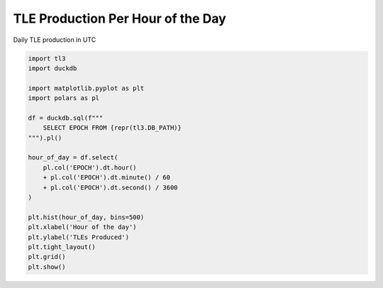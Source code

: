 
.. DO NOT EDIT.
.. THIS FILE WAS AUTOMATICALLY GENERATED BY SPHINX-GALLERY.
.. TO MAKE CHANGES, EDIT THE SOURCE PYTHON FILE:
.. "gallery/tle_per_hour_of_day.py"
.. LINE NUMBERS ARE GIVEN BELOW.

.. only:: html

    .. note::
        :class: sphx-glr-download-link-note

        :ref:`Go to the end <sphx_glr_download_gallery_tle_per_hour_of_day.py>`
        to download the full example code.

.. rst-class:: sphx-glr-example-title

.. _sphx_glr_gallery_tle_per_hour_of_day.py:


TLE Production Per Hour of the Day
==================================

Daily TLE production in UTC

.. GENERATED FROM PYTHON SOURCE LINES 7-30



.. image-sg:: /gallery/images/sphx_glr_tle_per_hour_of_day_001.png
   :alt: tle per hour of day
   :srcset: /gallery/images/sphx_glr_tle_per_hour_of_day_001.png, /gallery/images/sphx_glr_tle_per_hour_of_day_001_2_00x.png 2.00x
   :class: sphx-glr-single-img





.. code-block:: Python


    import tl3
    import duckdb

    import matplotlib.pyplot as plt
    import polars as pl

    df = duckdb.sql(f"""
        SELECT EPOCH FROM {repr(tl3.DB_PATH)}
    """).pl()

    hour_of_day = df.select(
        pl.col('EPOCH').dt.hour()
        + pl.col('EPOCH').dt.minute() / 60
        + pl.col('EPOCH').dt.second() / 3600
    )

    plt.hist(hour_of_day, bins=500)
    plt.xlabel('Hour of the day')
    plt.ylabel('TLEs Produced')
    plt.tight_layout()
    plt.grid()
    plt.show()


.. rst-class:: sphx-glr-timing

   **Total running time of the script:** (0 minutes 21.504 seconds)


.. _sphx_glr_download_gallery_tle_per_hour_of_day.py:

.. only:: html

  .. container:: sphx-glr-footer sphx-glr-footer-example

    .. container:: sphx-glr-download sphx-glr-download-jupyter

      :download:`Download Jupyter notebook: tle_per_hour_of_day.ipynb <tle_per_hour_of_day.ipynb>`

    .. container:: sphx-glr-download sphx-glr-download-python

      :download:`Download Python source code: tle_per_hour_of_day.py <tle_per_hour_of_day.py>`


.. only:: html

 .. rst-class:: sphx-glr-signature

    `Gallery generated by Sphinx-Gallery <https://sphinx-gallery.github.io>`_
